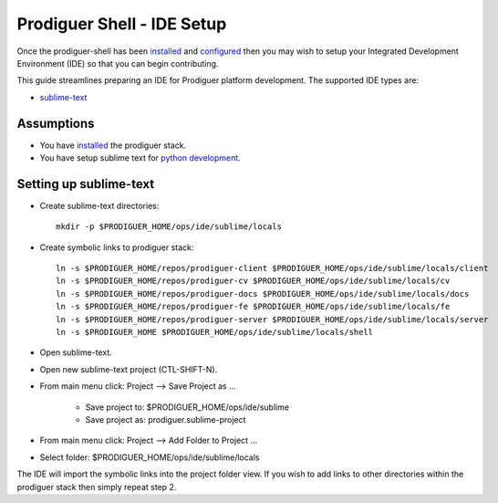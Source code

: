 ===================================
Prodiguer Shell - IDE Setup
===================================

Once the prodiguer-shell has been `installed <https://github.com/Prodiguer/prodiguer-shell/blob/master/docs/installation.rst>`_ and `configured <https://github.com/Prodiguer/prodiguer-shell/blob/master/docs/configuration.rst>`_ then you may wish to setup your Integrated Development Environment (IDE) so that you can begin contributing.

This guide streamlines preparing an IDE for Prodiguer platform development.  The supported IDE types are:

* `sublime-text <http://www.sublimetext.com>`_

Assumptions
----------------------------

- You have `installed <https://github.com/Prodiguer/prodiguer-shell/blob/master/docs/installation.rst>`_ the prodiguer stack.

- You have setup sublime text for `python development <https://realpython.com/blog/python/setting-up-sublime-text-3-for-full-stack-python-development>`_.

Setting up sublime-text
----------------------------

* Create sublime-text directories::

	mkdir -p $PRODIGUER_HOME/ops/ide/sublime/locals

* Create symbolic links to prodiguer stack::

	ln -s $PRODIGUER_HOME/repos/prodiguer-client $PRODIGUER_HOME/ops/ide/sublime/locals/client
	ln -s $PRODIGUER_HOME/repos/prodiguer-cv $PRODIGUER_HOME/ops/ide/sublime/locals/cv
	ln -s $PRODIGUER_HOME/repos/prodiguer-docs $PRODIGUER_HOME/ops/ide/sublime/locals/docs
	ln -s $PRODIGUER_HOME/repos/prodiguer-fe $PRODIGUER_HOME/ops/ide/sublime/locals/fe
	ln -s $PRODIGUER_HOME/repos/prodiguer-server $PRODIGUER_HOME/ops/ide/sublime/locals/server
	ln -s $PRODIGUER_HOME $PRODIGUER_HOME/ops/ide/sublime/locals/shell

* Open sublime-text.

* Open new sublime-text project (CTL-SHIFT-N).

* From main menu click: Project -->  Save Project as ...

	+ Save project to: $PRODIGUER_HOME/ops/ide/sublime

	+ Save project as: prodiguer.sublime-project

* From main menu click: Project -->  Add Folder to Project ...

* Select folder: $PRODIGUER_HOME/ops/ide/sublime/locals

The IDE will import the symbolic links into the project folder view.  If you wish to add links to other directories within the prodiguer stack then simply repeat step 2.